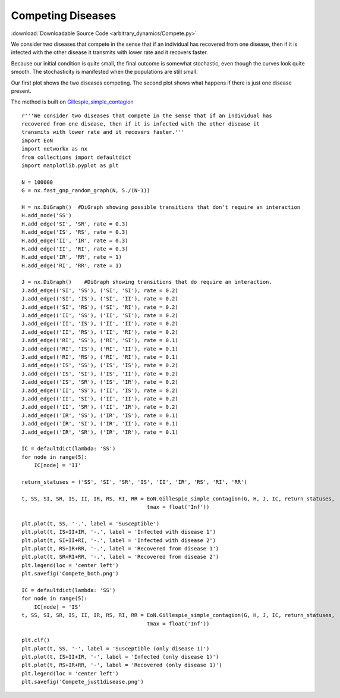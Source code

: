 Competing Diseases
------------------

:download:`Downloadable Source Code <arbitrary_dynamics/Compete.py>` 

.. image:: arbitrary_dynamics/Compete_both.png
    :width: 45 %
.. image:: arbitrary_dynamics/Compete_just1disease.png
    :width: 45 %


We consider two diseases that compete in the sense that if an individual has
recovered from one disease, then if it is infected with the other disease it
transmits with lower rate and it recovers faster.

Because our initial condition is quite small, the final outcome is somewhat 
stochastic, even though the curves look quite smooth.  The stochasticity is 
manifested when the populations are still small.

Our first plot shows the two diseases competing.  The second plot shows
what happens if there is just one disease present.

The method is built on `Gillespie_simple_contagion <../functions/EoN.Gillespie_simple_contagion.html#EoN.Gillespie_simple_contagion>`_
::


    r'''We consider two diseases that compete in the sense that if an individual has
    recovered from one disease, then if it is infected with the other disease it
    transmits with lower rate and it recovers faster.'''
    import EoN
    import networkx as nx
    from collections import defaultdict
    import matplotlib.pyplot as plt
    
    N = 100000
    G = nx.fast_gnp_random_graph(N, 5./(N-1))
    
    H = nx.DiGraph()  #DiGraph showing possible transitions that don't require an interaction
    H.add_node('SS')
    H.add_edge('SI', 'SR', rate = 0.3)
    H.add_edge('IS', 'RS', rate = 0.3)
    H.add_edge('II', 'IR', rate = 0.3)
    H.add_edge('II', 'RI', rate = 0.3)
    H.add_edge('IR', 'RR', rate = 1)
    H.add_edge('RI', 'RR', rate = 1)
    
    J = nx.DiGraph()    #DiGraph showing transitions that do require an interaction.
    J.add_edge(('SI', 'SS'), ('SI', 'SI'), rate = 0.2)
    J.add_edge(('SI', 'IS'), ('SI', 'II'), rate = 0.2)
    J.add_edge(('SI', 'RS'), ('SI', 'RI'), rate = 0.2)
    J.add_edge(('II', 'SS'), ('II', 'SI'), rate = 0.2)
    J.add_edge(('II', 'IS'), ('II', 'II'), rate = 0.2)
    J.add_edge(('II', 'RS'), ('II', 'RI'), rate = 0.2)
    J.add_edge(('RI', 'SS'), ('RI', 'SI'), rate = 0.1)
    J.add_edge(('RI', 'IS'), ('RI', 'II'), rate = 0.1)
    J.add_edge(('RI', 'RS'), ('RI', 'RI'), rate = 0.1)
    J.add_edge(('IS', 'SS'), ('IS', 'IS'), rate = 0.2)
    J.add_edge(('IS', 'SI'), ('IS', 'II'), rate = 0.2)
    J.add_edge(('IS', 'SR'), ('IS', 'IR'), rate = 0.2)
    J.add_edge(('II', 'SS'), ('II', 'IS'), rate = 0.2)
    J.add_edge(('II', 'SI'), ('II', 'II'), rate = 0.2)
    J.add_edge(('II', 'SR'), ('II', 'IR'), rate = 0.2)
    J.add_edge(('IR', 'SS'), ('IR', 'IS'), rate = 0.1)
    J.add_edge(('IR', 'SI'), ('IR', 'II'), rate = 0.1)
    J.add_edge(('IR', 'SR'), ('IR', 'IR'), rate = 0.1)
    
    IC = defaultdict(lambda: 'SS')
    for node in range(5):
        IC[node] = 'II'
    
    return_statuses = ('SS', 'SI', 'SR', 'IS', 'II', 'IR', 'RS', 'RI', 'RR')
    
    t, SS, SI, SR, IS, II, IR, RS, RI, RR = EoN.Gillespie_simple_contagion(G, H, J, IC, return_statuses,
                                            tmax = float('Inf'))
    
    plt.plot(t, SS, '-.', label = 'Susceptible')
    plt.plot(t, IS+II+IR, '-.', label = 'Infected with disease 1')
    plt.plot(t, SI+II+RI, '-.', label = 'Infected with disease 2')
    plt.plot(t, RS+IR+RR, '-.', label = 'Recovered from disease 1')
    plt.plot(t, SR+RI+RR, '-.', label = 'Recovered from disease 2')
    plt.legend(loc = 'center left')
    plt.savefig('Compete_both.png')
    
    IC = defaultdict(lambda: 'SS')
    for node in range(5):
        IC[node] = 'IS'
    t, SS, SI, SR, IS, II, IR, RS, RI, RR = EoN.Gillespie_simple_contagion(G, H, J, IC, return_statuses,
                                            tmax = float('Inf'))
    
    plt.clf()
    plt.plot(t, SS, '-', label = 'Susceptible (only disease 1)')
    plt.plot(t, IS+II+IR, '-', label = 'Infected (only disease 1)')
    plt.plot(t, RS+IR+RR, '-', label = 'Recovered (only disease 1)')
    plt.legend(loc = 'center left')
    plt.savefig('Compete_just1disease.png')
    

